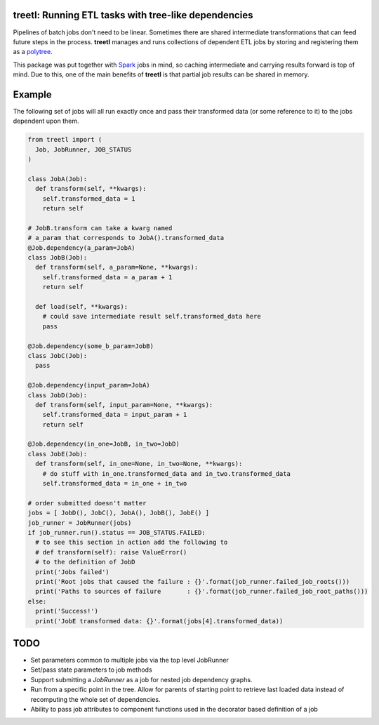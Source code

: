 treetl: Running ETL tasks with tree-like dependencies
=====================================================

Pipelines of batch jobs don't need to be linear. Sometimes there are shared intermediate transformations that can feed
future steps in the process. **treetl** manages and runs collections of dependent ETL jobs by storing and registering
them as a `polytree <https://en.wikipedia.org/wiki/Polytree>`_.

This package was put together with `Spark <http://spark.apache.org/>`_ jobs in mind, so caching intermediate and
carrying results forward is top of mind. Due to this, one of the main benefits of **treetl** is that partial
job results can be shared in memory.

Example
=======

The following set of jobs will all run exactly once and pass their transformed data (or some reference to it) to the
jobs dependent upon them.

.. code:: python

  from treetl import (
    Job, JobRunner, JOB_STATUS
  )

  class JobA(Job):
    def transform(self, **kwargs):
      self.transformed_data = 1
      return self

  # JobB.transform can take a kwarg named
  # a_param that corresponds to JobA().transformed_data
  @Job.dependency(a_param=JobA)
  class JobB(Job):
    def transform(self, a_param=None, **kwargs):
      self.transformed_data = a_param + 1
      return self

    def load(self, **kwargs):
      # could save intermediate result self.transformed_data here
      pass

  @Job.dependency(some_b_param=JobB)
  class JobC(Job):
    pass

  @Job.dependency(input_param=JobA)
  class JobD(Job):
    def transform(self, input_param=None, **kwargs):
      self.transformed_data = input_param + 1
      return self

  @Job.dependency(in_one=JobB, in_two=JobD)
  class JobE(Job):
    def transform(self, in_one=None, in_two=None, **kwargs):
      # do stuff with in_one.transformed_data and in_two.transformed_data
      self.transformed_data = in_one + in_two

  # order submitted doesn't matter
  jobs = [ JobD(), JobC(), JobA(), JobB(), JobE() ]
  job_runner = JobRunner(jobs)
  if job_runner.run().status == JOB_STATUS.FAILED:
    # to see this section in action add the following to
    # def transform(self): raise ValueError()
    # to the definition of JobD
    print('Jobs failed')
    print('Root jobs that caused the failure : {}'.format(job_runner.failed_job_roots()))
    print('Paths to sources of failure       : {}'.format(job_runner.failed_job_root_paths()))
  else:
    print('Success!')
    print('JobE transformed data: {}'.format(jobs[4].transformed_data))


TODO
====

* Set parameters common to multiple jobs via the top level JobRunner
* Set/pass state parameters to job methods
* Support submitting a `JobRunner` as a job for nested job dependency graphs.
* Run from a specific point in the tree. Allow for parents of starting point to retrieve last loaded data instead of recomputing the whole set of dependencies.
* Ability to pass job attributes to component functions used in the decorator based definition of a job
